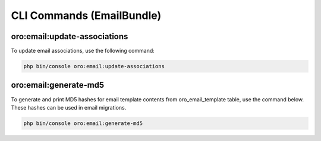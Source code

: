 
CLI Commands (EmailBundle)
==========================

oro:email:update-associations
-----------------------------

To update email associations, use the following command:

.. code-block:: none

   php bin/console oro:email:update-associations

oro:email:generate-md5
----------------------

To generate and print MD5 hashes for email template contents from oro_email_template table, use the command below. These hashes can be used in email migrations.

.. code-block:: none

   php bin/console oro:email:generate-md5